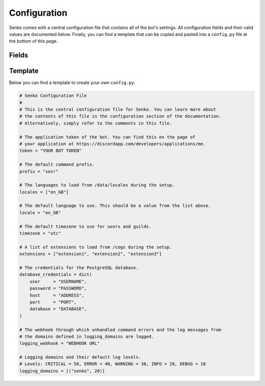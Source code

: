 .. _configuration:

Configuration
#############

Senko comes with a central configuration file that contains all of the bot's
settings. All configuration fields and their valid values are documented below.
Finally, you can find a template that can be copied and pasted into a
``config.py`` file at the bottom of this page.

Fields
******

.. data:: config.token
    :type: str
    :value: ""

    The application token of the bot. You can find this on the page of your
    application at https://discordapp.com/developers/applications/me.

.. data:: config.prefix
    :type: str
    :value: "sen!"

    The default command prefix. The bot can also be mentioned instead.

.. data:: config.locales
    :type: List[str]
    :value: ["en_GB"]

    IDs of locales to be loaded from ``/data/locales/`` during setup.

.. data:: config.timezone
    :type: str
    :value: "utc"

    The default timezone for guilds and users.

.. data:: config.locale
    :type: str
    :value: "en_GB"

    The default locale of the bot. Must be a value from :data:`config.locales`.

.. data:: config.extensions
    :type: List[str]
    :value: ["introduction", "permissions", "metrics", ...]

    A list of extensions to load from ``/cogs/`` during setup.
    
.. data:: config.database_credentials
    :type: Dict[str, str]
    :value: ...

    The credentials for the PostgreSQL database.

    =============== ===========================================================
    Field           Description
    =============== ===========================================================
    ``user``        The name of the database user to connect with.
    ``password``    The password of the database user to connect with.
    ``host``        The host address on which the database server is running.
    ``port``        The port under which the database server is running.
    ``database``    The name of the database to connect to.
    =============== ===========================================================

.. data:: config.logging_webhook
    :type: Optional[str]
    :value: ...

    An optional URL of a Discord webhook. When specified, unhandled command
    errors and log messages of logging domains specified in
    :data:`config.logging_domains` are sent through this webhook.

.. data:: config.logging_domains
    :type: List[Tuple[str, int]]
    :value: [("senko", 20)]

    A list of logging domains and logging levels. Any log records emitted
    by the corresponding domain whose level is equal or higher to the one
    specified will be sent through the logging webhook.

Template
********

Below you can find a template to create your own ``config.py``.

.. code-block:: python3

    # Senko Configuration File
    #
    # This is the central configuration file for Senko. You can learn more about
    # the contents of this file in the configuration section of the documentation.
    # Alternatively, simply refer to the comments in this file.

    # The application token of the bot. You can find this on the page of
    # your application at https://discordapp.com/developers/applications/me.
    token = "YOUR BOT TOKEN"

    # The default command prefix.
    prefix = "sen!"

    # The languages to load from /data/locales during the setup.
    locales = ["en_GB"]

    # The default language to use. This should be a value from the list above.
    locale = "en_GB"

    # The default timezone to use for users and guilds.
    timezone = "utc"

    # A list of extensions to load from /cogs during the setup.
    extensions = ["extension1", "extension2", "extension3"]

    # The credentials for the PostgreSQL database.
    database_credentials = dict(
        user     = "USERNAME",
        password = "PASSWORD",
        host     = "ADDRESS",
        port     = "PORT",
        database = "DATABASE",
    )

    # The webhook through which unhandled command errors and the log messages from
    # the domains defined in logging_domains are logged.
    logging_webhook = "WEBHOOK URL"

    # Logging domains and their default log levels.
    # Levels: CRITICAL = 50, ERROR = 40, WARNING = 30, INFO = 20, DEBUG = 10
    logging_domains = [("senko", 20)]